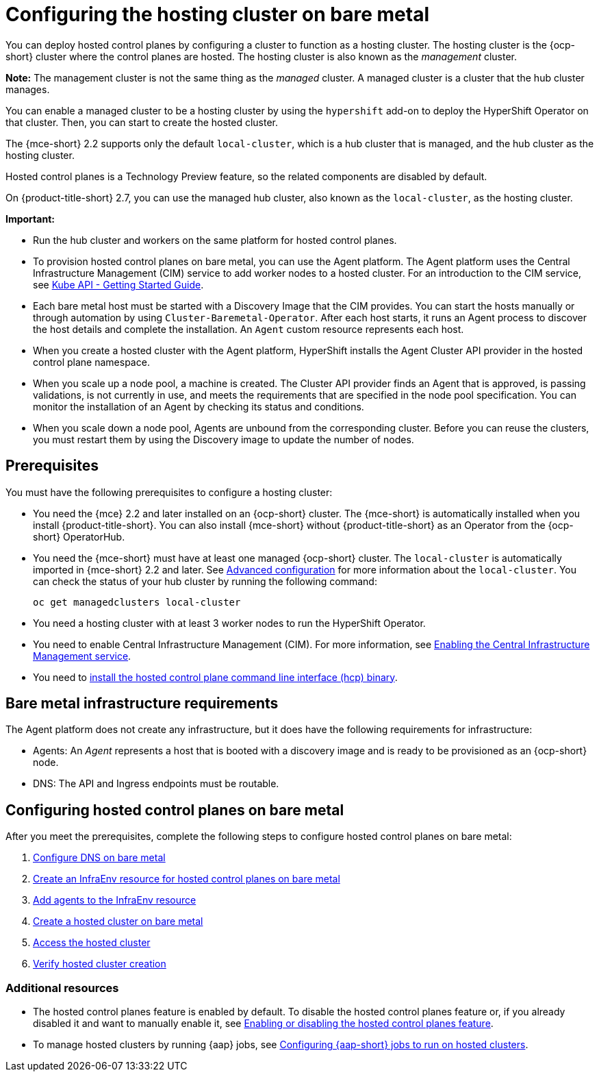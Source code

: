 [#configuring-hosting-service-cluster-configure-bm]
= Configuring the hosting cluster on bare metal

You can deploy hosted control planes by configuring a cluster to function as a hosting cluster. The hosting cluster is the {ocp-short} cluster where the control planes are hosted. The hosting cluster is also known as the _management_ cluster. 

*Note:* The management cluster is not the same thing as the _managed_ cluster. A managed cluster is a cluster that the hub cluster manages.

You can enable a managed cluster to be a hosting cluster by using the `hypershift` add-on to deploy the HyperShift Operator on that cluster. Then, you can start to create the hosted cluster. 

The {mce-short} 2.2 supports only the default `local-cluster`, which is a hub cluster that is managed, and the hub cluster as the hosting cluster.

Hosted control planes is a Technology Preview feature, so the related components are disabled by default. 

On {product-title-short} 2.7, you can use the managed hub cluster, also known as the `local-cluster`, as the hosting cluster.

*Important:* 

- Run the hub cluster and workers on the same platform for hosted control planes.

- To provision hosted control planes on bare metal, you can use the Agent platform. The Agent platform uses the Central Infrastructure Management (CIM) service to add worker nodes to a hosted cluster. For an introduction to the CIM service, see link:https://github.com/openshift/assisted-service/blob/master/docs/hive-integration/kube-api-getting-started.md[Kube API - Getting Started Guide].

- Each bare metal host must be started with a Discovery Image that the CIM provides. You can start the hosts manually or through automation by using `Cluster-Baremetal-Operator`. After each host starts, it runs an Agent process to discover the host details and complete the installation. An `Agent` custom resource represents each host.

- When you create a hosted cluster with the Agent platform, HyperShift installs the Agent Cluster API provider in the hosted control plane namespace.

- When you scale up a node pool, a machine is created. The Cluster API provider finds an Agent that is approved, is passing validations, is not currently in use, and meets the requirements that are specified in the node pool specification. You can monitor the installation of an Agent by checking its status and conditions.

- When you scale down a node pool, Agents are unbound from the corresponding cluster. Before you can reuse the clusters, you must restart them by using the Discovery image to update the number of nodes.

[#hosting-service-cluster-configure-prereq]
== Prerequisites

You must have the following prerequisites to configure a hosting cluster: 

* You need the {mce} 2.2 and later installed on an {ocp-short} cluster. The {mce-short} is automatically installed when you install {product-title-short}. You can also install {mce-short} without {product-title-short} as an Operator from the {ocp-short} OperatorHub.

* You need the {mce-short} must have at least one managed {ocp-short} cluster. The `local-cluster` is automatically imported in {mce-short} 2.2 and later. See xref:../install_upgrade/adv_config_install.adoc#advanced-config-engine[Advanced configuration] for more information about the `local-cluster`. You can check the status of your hub cluster by running the following command:
+
----
oc get managedclusters local-cluster
----

* You need a hosting cluster with at least 3 worker nodes to run the HyperShift Operator.

* You need to enable Central Infrastructure Management (CIM). For more information, see xref:../cluster_lifecycle/create_infra_env.adoc#enable-cim[Enabling the Central Infrastructure Management service].

* You need to xref:../hosted_control_planes/hosted_install_cli.adoc#hosted-install-cli[install the hosted control plane command line interface (hcp) binary].

[#infrastructure-reqs-bare-metal]
== Bare metal infrastructure requirements

The Agent platform does not create any infrastructure, but it does have the following requirements for infrastructure:

* Agents: An _Agent_ represents a host that is booted with a discovery image and is ready to be provisioned as an {ocp-short} node.

* DNS: The API and Ingress endpoints must be routable.

[#configuring-hcp-bare-metal]
== Configuring hosted control planes on bare metal

After you meet the prerequisites, complete the following steps to configure hosted control planes on bare metal:

. xref:../hosted_control_planes/hosted_bare_metal_dns.adoc#configure-dns-bm[Configure DNS on bare metal]
. xref:../hosted_control_planes/hosted_bare_metal_infraenv.adoc#hosted-control-planes-create-infraenv[Create an InfraEnv resource for hosted control planes on bare metal]
. xref:../hosted_control_planes/hosted_bare_metal_agents.adoc#hosted-bare-metal-adding-agents[Add agents to the InfraEnv resource]
. xref:../hosted_control_planes/hosted_create_bare_metal.adoc#creating-a-hosted-cluster-bm[Create a hosted cluster on bare metal]
. xref:../hosted_control_planes/hosting_service_cluster_access.adoc#access-hosted-cluster[Access the hosted cluster]
. xref:../hosted_control_planes/verifying_hosted_cluster.adoc#verifying-cluster-creation[Verify hosted cluster creation]

[#hcp-bare-metal-additional-resources]
=== Additional resources

* The hosted control planes feature is enabled by default. To disable the hosted control planes feature or, if you already disabled it and want to manually enable it, see xref:../hosted_control_planes/enable_or_disable_hosted.adoc#enable-or-disable-hosted-control-planes[Enabling or disabling the hosted control planes feature].

* To manage hosted clusters by running {aap} jobs, see xref:../cluster_lifecycle/ansible_config_hosted_cluster.adoc#ansible-config-hosted-cluster[Configuring {aap-short} jobs to run on hosted clusters].
